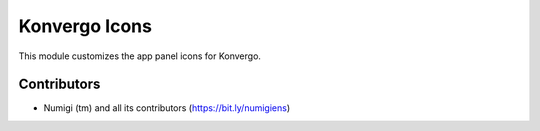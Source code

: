 Konvergo Icons
==============
This module customizes the app panel icons for Konvergo.

.. image:: static/description/app_panel.png

Contributors
------------
* Numigi (tm) and all its contributors (https://bit.ly/numigiens)
